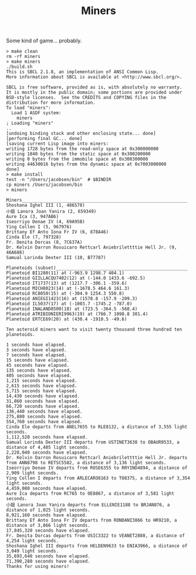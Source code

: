 #+TITLE: Miners

Some kind of game... probably.


#+BEGIN_SRC
> make clean
rm -rf miners
> make miners
./build.sh
This is SBCL 2.1.8, an implementation of ANSI Common Lisp.
More information about SBCL is available at <http://www.sbcl.org/>.

SBCL is free software, provided as is, with absolutely no warranty.
It is mostly in the public domain; some portions are provided under
BSD-style licenses.  See the CREDITS and COPYING files in the
distribution for more information.
To load "miners":
  Load 1 ASDF system:
    miners
; Loading "miners"
..
[undoing binding stack and other enclosing state... done]
[performing final GC... done]
[saving current Lisp image into miners:
writing 1728 bytes from the read-only space at 0x300000000
writing 1840 bytes from the static space at 0x300200000
writing 0 bytes from the immobile space at 0x300300000
writing 44630016 bytes from the dynamic space at 0x7003000000
done]
> make install
test -n "/Users/jacobsen/bin"  # $BINDIR
cp miners /Users/jacobsen/bin
> miners

Miners_______________________________________________________________
Shoshana Ighel III (1, 486578)
小姐 Lanora Joan Yanira (2, 659349)
Aure Ica (3, 947AB6)
Iseorriyo Denae IV (4, 69A95B)
Ying Collen I (5, 967976)
Brittany Ef Anto Iona Fr IV (6, 878A46)
Cinda Ele (7, 797328)
Fr. Denita Dorcas (8, 7C637A)
Dr. Kelvin Darron Rosuicaro Rettcarl Aniebrilettttie Hell Jr. (9, 46A688)
Samual Lorinda Dexter III (10, B77787)

Planetoids (subset)__________________________________________________
Planetoid BI1280(11) at (-963.9 1298.7 404.1)
Planetoid GIILLACQU7402(12) at (-144.0 1433.6 -692.5)
Planetoid IT1737(13) at (1217.7 -306.1 -359.6)
Planetoid MICH8023(14) at (-1678.5 464.6 161.3)
Planetoid RC8050(15) at (-304.9 1254.3 550.8)
Planetoid ANIEGI1423(16) at (1578.8 -157.9 -209.3)
Planetoid IL5037(17) at (-1003.7 -1745.2 -787.0)
Planetoid INALAND8500(18) at (723.5 -364.5 -568.4)
Planetoid ATRIBIONIERI9963(19) at (766.7 1098.8 301.4)
Planetoid ERTCE69(20) at (430.4 -1910.5 -49.6)

Ten asteroid miners want to visit twenty thousand three hundred ten planetoids.

1 seconds have elapsed.
3 seconds have elapsed.
7 seconds have elapsed.
15 seconds have elapsed.
45 seconds have elapsed.
135 seconds have elapsed.
405 seconds have elapsed.
1,215 seconds have elapsed.
2,615 seconds have elapsed.
5,715 seconds have elapsed.
14,430 seconds have elapsed.
31,860 seconds have elapsed.
66,720 seconds have elapsed.
136,440 seconds have elapsed.
275,880 seconds have elapsed.
554,760 seconds have elapsed.
Cinda Ele departs from ANEL7655 to RLE8132, a distance of 3,555 light seconds.
1,112,520 seconds have elapsed.
Samual Lorinda Dexter III departs from USTINET3638 to OBAUR9533, a distance of 4,405 light seconds.
2,228,040 seconds have elapsed.
Dr. Kelvin Darron Rosuicaro Rettcarl Aniebrilettttie Hell Jr. departs from ANN8798 to RETSC5582, a distance of 3,136 light seconds.
Iseorriyo Denae IV departs from ROSE6355 to RRYIND4894, a distance of 2,909 light seconds.
Ying Collen I departs from ARLECARO8163 to TO8375, a distance of 3,354 light seconds.
4,459,080 seconds have elapsed.
Aure Ica departs from RC765 to OE8867, a distance of 3,581 light seconds.
小姐 Lanora Joan Yanira departs from ELLENIE1188 to BRJAN876, a distance of 1,025 light seconds.
8,921,160 seconds have elapsed.
Brittany Ef Anto Iona Fr IV departs from RONDANI3866 to HR9210, a distance of 3,866 light seconds.
17,845,320 seconds have elapsed.
Fr. Denita Dorcas departs from USIC3322 to VEANET2888, a distance of 4,254 light seconds.
Shoshana Ighel III departs from HELDEN9633 to ENIA3966, a distance of 3,049 light seconds.
35,693,640 seconds have elapsed.
71,390,280 seconds have elapsed.
Thanks for using miners!
#+END_SRC
